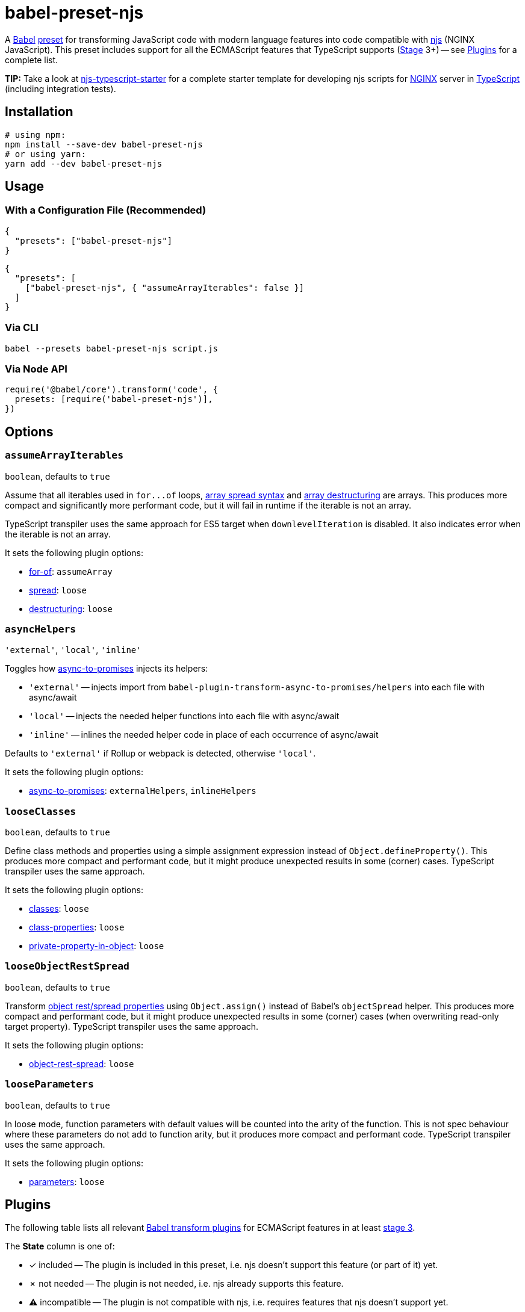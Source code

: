 = babel-preset-njs
:npm-name: babel-preset-njs
:gh-name: jirutka/{npm-name}
:gh-branch: master
:ci-workflow: npmjs
:babel-doc-uri: https://babeljs.io/docs/en
:object-rest-spread-mdn-uri: https://developer.mozilla.org/en-US/docs/Web/JavaScript/Reference/Operators/Spread_syntax#Spread_in_object_literals
:array-spread-mdn-uri: https://developer.mozilla.org/en-US/docs/Web/JavaScript/Reference/Operators/Spread_syntax#Spread_in_array_literals
:array-destructuring-mdn-uri: https://developer.mozilla.org/en-US/docs/Web/JavaScript/Reference/Operators/Destructuring_assignment#Array_destructuring

ifdef::env-github[]
image:https://img.shields.io/npm/v/{npm-name}.svg[npm Version, link="https://www.npmjs.org/package/{npm-name}"]
image:https://github.com/{gh-name}/workflows/{ci-workflow}/badge.svg[CI State, link=https://github.com/{gh-name}/actions?query=workflow%3A%22{ci-workflow}%22]
endif::env-github[]

A https://babeljs.io[Babel] https://babeljs.io/docs/en/presets[preset] for transforming JavaScript code with modern language features into code compatible with https://github.com/nginx/njs[njs] (NGINX JavaScript).
This preset includes support for all the ECMAScript features that TypeScript supports (https://tc39.es/process-document/[Stage] 3+) -- see <<Plugins>> for a complete list.

**TIP:** Take a look at https://github.com/jirutka/njs-typescript-starter[njs-typescript-starter] for a complete starter template for developing njs scripts for https://nginx.org[NGINX] server in https://www.typescriptlang.org[TypeScript] (including integration tests).


== Installation

[source, sh, subs="+attributes"]
----
# using npm:
npm install --save-dev {npm-name}
# or using yarn:
yarn add --dev {npm-name}
----


== Usage

=== With a Configuration File (Recommended)

[source, json, subs="+attributes"]
----
{
  "presets": ["{npm-name}"]
}
----

[source, json, subs="+attributes"]
----
{
  "presets": [
    ["{npm-name}", { "assumeArrayIterables": false }]
  ]
}
----


=== Via CLI

[source, sh, subs="+attributes"]
babel --presets {npm-name} script.js


=== Via Node API

[source, js, subs="+attributes"]
----
require('@babel/core').transform('code', {
  presets: [require('{npm-name}')],
})
----


== Options

=== `assumeArrayIterables`
`boolean`, defaults to `true`

Assume that all iterables used in `for\...of` loops, {array-spread-mdn-uri}[array spread syntax] and {array-destructuring-mdn-uri}[array destructuring] are arrays.
This produces more compact and significantly more performant code, but it will fail in runtime if the iterable is not an array.

TypeScript transpiler uses the same approach for ES5 target when `downlevelIteration` is disabled.
It also indicates error when the iterable is not an array.

It sets the following plugin options:

* {babel-doc-uri}/babel-plugin-transform-for-of#assumearray[for-of]: `assumeArray`
* {babel-doc-uri}/babel-plugin-transform-spread#loose[spread]: `loose`
* {babel-doc-uri}/babel-plugin-transform-destructuring#loose[destructuring]: `loose`


=== `asyncHelpers`
`'external'`, `'local'`, `'inline'`

Toggles how https://github.com/rpetrich/babel-plugin-transform-async-to-promises[async-to-promises] injects its helpers:

* `'external'` -- injects import from `babel-plugin-transform-async-to-promises/helpers` into each file with async/await
* `'local'` -- injects the needed helper functions into each file with async/await
* `'inline'` -- inlines the needed helper code in place of each occurrence of async/await

Defaults to `'external'` if Rollup or webpack is detected, otherwise `'local'`.

It sets the following plugin options:

* https://github.com/rpetrich/babel-plugin-transform-async-to-promises[async-to-promises]: `externalHelpers`, `inlineHelpers`


=== `looseClasses`
`boolean`, defaults to `true`

Define class methods and properties using a simple assignment expression instead of `Object.defineProperty()`.
This produces more compact and performant code, but it might produce unexpected results in some (corner) cases.
TypeScript transpiler uses the same approach.

It sets the following plugin options:

* {babel-doc-uri}/babel-plugin-transform-classes#loose[classes]: `loose`
* {babel-doc-uri}/babel-plugin-proposal-class-properties#loose[class-properties]: `loose`
* {babel-doc-uri}/babel-plugin-proposal-private-property-in-object#loose[private-property-in-object]: `loose`


=== `looseObjectRestSpread`
`boolean`, defaults to `true`

Transform {object-rest-spread-mdn-uri}[object rest/spread properties] using `Object.assign()` instead of Babel’s `objectSpread` helper.
This produces more compact and performant code, but it might produce unexpected results in some (corner) cases (when overwriting read-only target property).
TypeScript transpiler uses the same approach.

It sets the following plugin options:

* {babel-doc-uri}/babel-plugin-proposal-object-rest-spread#loose[object-rest-spread]: `loose`


=== `looseParameters`
`boolean`, defaults to `true`

In loose mode, function parameters with default values will be counted into the arity of the function.
This is not spec behaviour where these parameters do not add to function arity, but it produces more compact and performant code.
TypeScript transpiler uses the same approach.

It sets the following plugin options:

* {babel-doc-uri}/babel-plugin-transform-parameters#loose[parameters]: `loose`


== Plugins
:babel-plugin-uri: https://babeljs.io/docs/en/babel-plugin
:included: ✓{nbsp}included
:not-needed: ✗{nbsp}not{nbsp}needed
:incompatible: ⚠{nbsp}incompatible

ifdef::npm-readme[]
The list of included Babel plugins is available https://github.com/{gh-name}/blob/{gh-branch}/README.adoc#plugins[here].

endif::npm-readme[]
ifndef::npm-readme[]
The following table lists all relevant https://babeljs.io/docs/en/plugins#transform-plugins[Babel transform plugins] for ECMAScript features in at least https://tc39.es/process-document/[stage 3].

The *State* column is one of:

* {included} -- The plugin is included in this preset, i.e. njs doesn’t support this feature (or part of it) yet.
* {not-needed} -- The plugin is not needed, i.e. njs already supports this feature.
* {incompatible} -- The plugin is not compatible with njs, i.e. requires features that njs doesn’t support yet.

[cols="30,10,20,40"]
|===
| Plugin | ECMAScript | State | Notes

| {babel-plugin-uri}-transform-member-expression-literals[member-expression-literals]
| ES3
| {not-needed}
|

| {babel-plugin-uri}-transform-property-literals[property-literals]
| ES3
| {not-needed}
|

| {babel-plugin-uri}-transform-property-mutators[property-mutators]
| ES5
| {not-needed}
|

| {babel-plugin-uri}-transform-reserved-words[reserved-words]
| ES3
| {not-needed}
|

| {babel-plugin-uri}-transform-arrow-functions[arrow-functions]
| ES2015
| {not-needed}
|

| {babel-plugin-uri}-transform-block-scoped-functions[block-scoped-functions]
| ES2015
| {not-needed}
|

| {babel-plugin-uri}-transform-block-scoping[block-scoping]
| ES2015
| {included}
|

| {babel-plugin-uri}-transform-classes[classes]
| ES2015
| {included}
|

| {babel-plugin-uri}-transform-computed-properties[computed-properties]
| ES2015
| {included}
|

| {babel-plugin-uri}-transform-destructuring[destructuring]
| ES2015
| {included}
|

| {babel-plugin-uri}-transform-duplicate-keys[duplicate-keys]
| ES2015
| {not-needed}
|

| {babel-plugin-uri}-transform-for-of[for-of]
| ES2015
| {not-needed}
|

| {babel-plugin-uri}-transform-function-name[function-name]
| ES2015
| {incompatible}
| https://github.com/nginx/njs/issues/360[njs bug #360]

| {babel-plugin-uri}-transform-instanceof[instanceof]
| ES2015
| {not-needed}
|

| {babel-plugin-uri}-transform-literals[literals]
| ES2015
| {not-needed}
|

| {babel-plugin-uri}-transform-new-target[new-target]
| ES2015
| {not-needed}
|

| {babel-plugin-uri}-transform-object-super[object-super]
| ES2015
| {included}
|

| {babel-plugin-uri}-transform-parameters[parameters]
| ES2015
| {included}
|

| {babel-plugin-uri}-transform-shorthand-properties[shorthand-properties]
| ES2015
| {not-needed}
|

| {babel-plugin-uri}-transform-spread[spread]
| ES2015
| {included}
|

| {babel-plugin-uri}-transform-sticky-regex[sticky-regex]
| ES2015
| {incompatible}
| njs doesn’t support regexp flag `y` at all

| {babel-plugin-uri}-transform-template-literals[template-literals]
| ES2015
| {not-needed}
|

| {babel-plugin-uri}-transform-typeof-symbol[typeof-symbol]
| ES2015
| {not-needed}
|

| {babel-plugin-uri}-transform-unicode-escapes[unicode-escapes]
| ES2015
| {included}
|

| {babel-plugin-uri}-transform-unicode-regex[unicode-regex]
| ES2015
| {included}
|

| {babel-plugin-uri}-transform-exponentiation-operator[exponentiation-operator]
| ES2016
| {not-needed}
|

| https://github.com/rpetrich/babel-plugin-transform-async-to-promises[async-to-promises]
| ES2017
| {included}
| This is a third-party plugin, i.e. not included in any Babel presets.

| {babel-plugin-uri}-transform-async-to-generator[async-to-generator]
| ES2017
| {incompatible}
| njs doesn’t support generators yes; replaced by https://github.com/rpetrich/babel-plugin-transform-async-to-promises[async-to-promises]

| {babel-plugin-uri}-proposal-async-generator-functions[async-generator-functions]
| ES2018
| {incompatible}
| njs doesn’t support generators yet

| {babel-plugin-uri}-transform-dotall-regex[dotall-regex]
| ES2017
| {included}
|

| {babel-plugin-uri}-transform-named-capturing-groups-regex[named-capturing-groups-regex]
| ES2018
| {not-needed}
|

| {babel-plugin-uri}-proposal-object-rest-spread[object-rest-spread]
| ES2018
| {included}
|

| {babel-plugin-uri}-proposal-unicode-property-regex[unicode-property-regex]
| ES2018
| {included}
|

| {babel-plugin-uri}-proposal-optional-catch-binding[optional-catch-binding]
| ES2019
| {included}
|

| {babel-plugin-uri}-proposal-export-namespace-from[export-namespace-from]
| ES2020
| {included}
|

| {babel-plugin-uri}-proposal-nullish-coalescing-operator[nullish-coalescing-operator]
| ES2020
| {not-needed}
|

| {babel-plugin-uri}-proposal-private-property-in-object[private-property-in-object]
| ES2020
| {included}
|

| {babel-plugin-uri}-proposal-optional-chaining[optional-chaining]
| ES2020
| {included}
|

| {babel-plugin-uri}-proposal-logical-assignment-operators[logical-assignment-operators]
| https://github.com/tc39/proposal-logical-assignment[Stage 4]
| {included}
|

| {babel-plugin-uri}-proposal-numeric-separator[numeric-separator]
| https://github.com/tc39/proposal-numeric-separator[Stage 4]
| {not-needed}
|

| {babel-plugin-uri}-proposal-class-properties[class-properties]
| https://github.com/tc39/proposal-class-fields[Stage 3]
| {included}
|
|===

endif::npm-readme[]

== References

* http://nginx.org/en/docs/njs/compatibility.html[njs ECMAScript Compatibility]


== License

This project is licensed under http://opensource.org/licenses/MIT/[MIT License].
